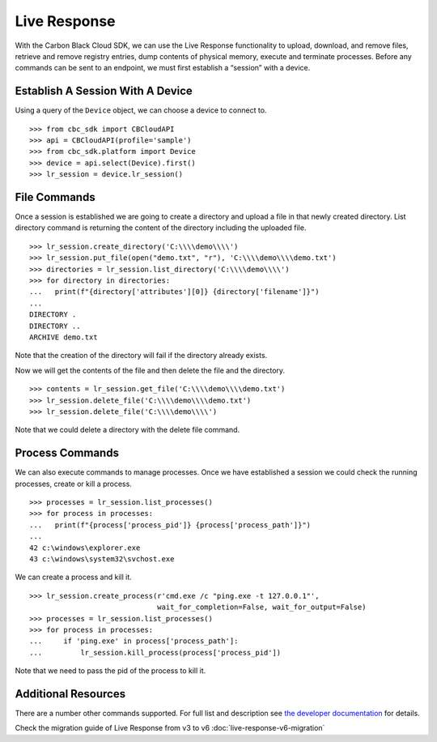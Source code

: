 Live Response
==============

With the Carbon Black Cloud SDK, we can use the Live Response functionality to upload, download, and remove files,
retrieve and remove registry entries, dump contents of physical memory, execute and terminate processes.
Before any commands can be sent to an endpoint, we must first establish a “session” with a device.

Establish A Session With A Device
---------------------------------
Using a query of the ``Device`` object, we can choose a device to connect to.

::

    >>> from cbc_sdk import CBCloudAPI
    >>> api = CBCloudAPI(profile='sample')
    >>> from cbc_sdk.platform import Device
    >>> device = api.select(Device).first()
    >>> lr_session = device.lr_session()

File Commands
-------------

Once a session is established we are going to create a directory and upload a file in that newly created directory.
List directory command is returning the content of the directory including the uploaded file.

::

    >>> lr_session.create_directory('C:\\\\demo\\\\')
    >>> lr_session.put_file(open("demo.txt", "r"), 'C:\\\\demo\\\\demo.txt')
    >>> directories = lr_session.list_directory('C:\\\\demo\\\\')
    >>> for directory in directories:
    ...   print(f"{directory['attributes'][0]} {directory['filename']}")
    ...
    DIRECTORY .
    DIRECTORY ..
    ARCHIVE demo.txt

Note that the creation of the directory will fail if the directory already exists.

Now we will get the contents of the file and then delete the file and the directory.

::

    >>> contents = lr_session.get_file('C:\\\\demo\\\\demo.txt')
    >>> lr_session.delete_file('C:\\\\demo\\\\demo.txt')
    >>> lr_session.delete_file('C:\\\\demo\\\\')

Note that we could delete a directory with the delete file command.

Process Commands
----------------
We can also execute commands to manage processes. Once we have established a session we could check the
running processes, create or kill a process.

::

    >>> processes = lr_session.list_processes()
    >>> for process in processes:
    ...   print(f"{process['process_pid']} {process['process_path']}")
    ...
    42 c:\windows\explorer.exe
    43 c:\windows\system32\svchost.exe

We can create a process and kill it.

::

    >>> lr_session.create_process(r'cmd.exe /c "ping.exe -t 127.0.0.1"',
                                  wait_for_completion=False, wait_for_output=False)
    >>> processes = lr_session.list_processes()
    >>> for process in processes:
    ...     if 'ping.exe' in process['process_path']:
    ...         lr_session.kill_process(process['process_pid'])

Note that we need to pass the pid of the process to kill it.

Additional Resources
--------------------

There are a number other commands supported. For full list and description see
`the developer documentation <https://developer.carbonblack.com/reference/carbon-black-cloud/platform/latest/live-response-api/>`_
for details.

Check the migration guide of Live Response from v3 to v6 :doc:`live-response-v6-migration`
